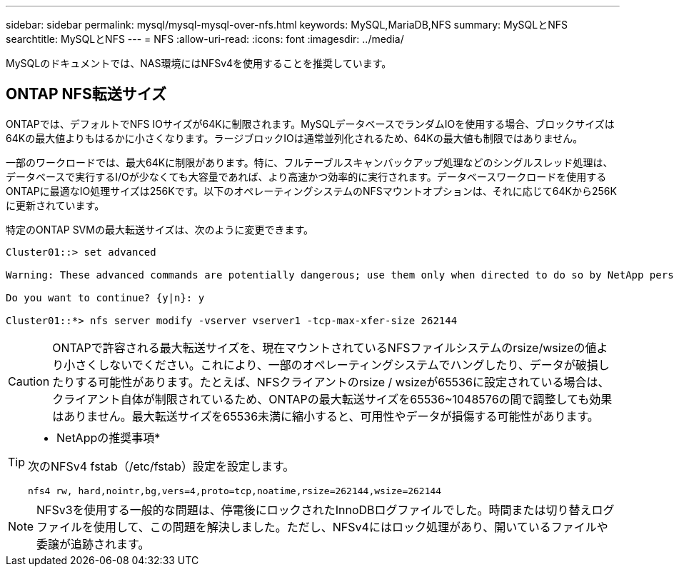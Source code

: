 ---
sidebar: sidebar 
permalink: mysql/mysql-mysql-over-nfs.html 
keywords: MySQL,MariaDB,NFS 
summary: MySQLとNFS 
searchtitle: MySQLとNFS 
---
= NFS
:allow-uri-read: 
:icons: font
:imagesdir: ../media/


[role="lead"]
MySQLのドキュメントでは、NAS環境にはNFSv4を使用することを推奨しています。



== ONTAP NFS転送サイズ

ONTAPでは、デフォルトでNFS IOサイズが64Kに制限されます。MySQLデータベースでランダムIOを使用する場合、ブロックサイズは64Kの最大値よりもはるかに小さくなります。ラージブロックIOは通常並列化されるため、64Kの最大値も制限ではありません。

一部のワークロードでは、最大64Kに制限があります。特に、フルテーブルスキャンバックアップ処理などのシングルスレッド処理は、データベースで実行するI/Oが少なくても大容量であれば、より高速かつ効率的に実行されます。データベースワークロードを使用するONTAPに最適なIO処理サイズは256Kです。以下のオペレーティングシステムのNFSマウントオプションは、それに応じて64Kから256Kに更新されています。

特定のONTAP SVMの最大転送サイズは、次のように変更できます。

[listing]
----
Cluster01::> set advanced

Warning: These advanced commands are potentially dangerous; use them only when directed to do so by NetApp personnel.

Do you want to continue? {y|n}: y

Cluster01::*> nfs server modify -vserver vserver1 -tcp-max-xfer-size 262144
----

CAUTION: ONTAPで許容される最大転送サイズを、現在マウントされているNFSファイルシステムのrsize/wsizeの値より小さくしないでください。これにより、一部のオペレーティングシステムでハングしたり、データが破損したりする可能性があります。たとえば、NFSクライアントのrsize / wsizeが65536に設定されている場合は、クライアント自体が制限されているため、ONTAPの最大転送サイズを65536~1048576の間で調整しても効果はありません。最大転送サイズを65536未満に縮小すると、可用性やデータが損傷する可能性があります。

[TIP]
====
* NetAppの推奨事項*

次のNFSv4 fstab（/etc/fstab）設定を設定します。

`nfs4 rw, hard,nointr,bg,vers=4,proto=tcp,noatime,rsize=262144,wsize=262144`

====

NOTE: NFSv3を使用する一般的な問題は、停電後にロックされたInnoDBログファイルでした。時間または切り替えログファイルを使用して、この問題を解決しました。ただし、NFSv4にはロック処理があり、開いているファイルや委譲が追跡されます。
